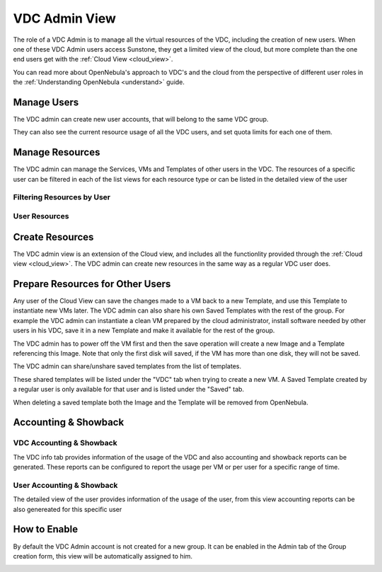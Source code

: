 .. _vdc_admin_view:

========================
VDC Admin View
========================

The role of a VDC Admin is to manage all the virtual resources of the VDC, including the creation of new users. When one of these VDC Admin users access Sunstone, they get a limited view of the cloud, but more complete than the one end users get with the :ref:`Cloud View <cloud_view>`.

You can read more about OpenNebula's approach to VDC's and the cloud from the perspective of different user roles in the :ref:`Understanding OpenNebula <understand>` guide.

|vdcadmin_dash|

Manage Users
================================================================================

The VDC admin can create new user accounts, that will belong to the same VDC group.

|vdcadmin_create_user|

They can also see the current resource usage of all the VDC users, and set quota limits for each one of them.

|vdcadmin_users|

|vdcadmin_user_info|

Manage Resources
================================================================================

The VDC admin can manage the Services, VMs and Templates of other users in the VDC. The resources of a specific user can be filtered in each of the list views for each resource type or can be listed in the detailed view of the user

Filtering Resources by User
---------------------------

|vdcadmin_filtering_resources|

User Resources
--------------

|vdcadmin_user_resources|

Create Resources
================================================================================

The VDC admin view is an extension of the Cloud view, and includes all the functionlity provided through the :ref:`Cloud view <cloud_view>`. The VDC admin can create new resources in the same way as a regular VDC user does.

.. _vdc_admin_view_save:

Prepare Resources for Other Users
================================================================================

Any user of the Cloud View can save the changes made to a VM back to a new Template, and use this Template to instantiate new VMs later. The VDC admin can also share his own Saved Templates with the rest of the group. For example the VDC admin can instantiate a clean VM prepared by the cloud administrator, install software needed by other users in his VDC, save it in a new Template and make it available for the rest of the group.

The VDC admin has to power off the VM first and then the save operation will create a new Image and a Template referencing this Image. Note that only the first disk will saved, if the VM has more than one disk, they will not be saved.

|vdcadmin_save_vm|

The VDC admin can share/unshare saved templates from the list of templates.

|vdcadmin_share_template|

These shared templates will be listed under the "VDC" tab when trying to create a new VM. A Saved Template created by a regular user is only available for that user and is listed under the "Saved" tab.

|vdcadmin_create_vm_templates_list|

When deleting a saved template both the Image and the Template will be removed from OpenNebula.

Accounting & Showback
================================================================================

VDC Accounting & Showback
--------------------------------------------------------------------------------

The VDC info tab provides information of the usage of the VDC and also accounting and showback reports can be generated. These reports can be configured to report the usage per VM or per user for a specific range of time.

|vdcadmin_vdc_acct|

|vdcadmin_vdc_showback|

User Accounting & Showback
--------------------------------------------------------------------------------

The detailed view of the user provides information of the usage of the user, from this view accounting reports can be also genereated for this specific user

|vdcadmin_user_acct|


How to Enable
================

By default the VDC Admin account is not created for a new group. It can be enabled in the Admin tab of the Group creation form, this view will be automatically assigned to him.

|vdcadmin_create_admin|

.. |vdcadmin_dash| image:: /images/vdcadmin_dash.png
.. |vdcadmin_create_admin| image:: /images/vdcadmin_create_admin.png
.. |vdcadmin_users| image:: /images/vdcadmin_users.png
.. |vdcadmin_create_user| image:: /images/vdcadmin_create_user.png
.. |vdcadmin_user_info| image:: /images/vdcadmin_user_info.png
.. |vdcadmin_filtering_resources| image:: /images/vdcadmin_filtering_resources.png
.. |vdcadmin_user_resources| image:: /images/vdcadmin_user_resources.png
.. |vdcadmin_save_vm| image:: /images/vdcadmin_save_vm.png
.. |vdcadmin_share_template| image:: /images/vdcadmin_share_template.png
.. |vdcadmin_create_vm_templates_list| image:: /images/vdcadmin_create_vm_templates_list.png
.. |vdcadmin_vdc_acct| image:: /images/vdcadmin_vdc_acct.png
.. |vdcadmin_user_acct| image:: /images/vdcadmin_user_acct.png
.. |vdcadmin_vdc_showback| image:: /images/vdcadmin_vdc_showback.png
